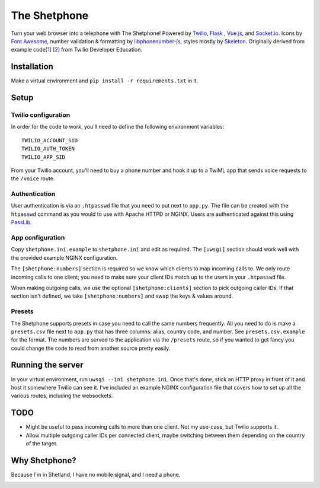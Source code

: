 =============
The Shetphone
=============

Turn your web browser into a telephone with The Shetphone!
Powered by Twilio_, Flask_ , Vue.js_, and Socket.io_.
Icons by `Font Awesome`_, number validation & formatting by libphonenumber-js_, styles mostly by Skeleton_.
Originally derived from example code[1_] [2_] from Twilio Developer Education.

.. _Twilio: https://www.twilio.com/
.. _Flask: http://flask.pocoo.org/
.. _Vue.js: https://vuejs.org/
.. _Socket.io: https://socket.io/
.. _`Font Awesome`: http://fontawesome.io/
.. _libphonenumber-js: https://github.com/catamphetamine/libphonenumber-js
.. _Skeleton: http://getskeleton.com/
.. _1: https://github.com/TwilioDevEd/clicktocall-flask
.. _2: https://github.com/TwilioDevEd/browser-dialer-vue

Installation
============

Make a virtual environment and ``pip install -r requirements.txt`` in it.

Setup
=====

Twilio configuration
--------------------

In order for the code to work, you'll need to define the following environment variables::

    TWILIO_ACCOUNT_SID
    TWILIO_AUTH_TOKEN
    TWILIO_APP_SID

From your Twilio account, you'll need to buy a phone number and hook it up to a TwiML app that sends voice requests to the ``/voice`` route.

Authentication
--------------

User authentication is via an ``.htpasswd`` file that you need to put next to ``app.py``.
The file can be created with the ``htpasswd`` command as you would to use with Apache HTTPD or NGINX.
Users are authenticated against this using PassLib_.

.. _PassLib: http://passlib.readthedocs.io/en/stable/

App configuration
-----------------

Copy ``shetphone.ini.example`` to ``shetphone.ini`` and edit as required.
The ``[uwsgi]`` section should work well with the provided example NGINX configuration.

The ``[shetphone:numbers]`` section is required so we know which clients to map incoming calls to.
We only route incoming calls to one client; you need to make sure your client IDs match up to the users in your ``.htpasswd`` file.

When making outgoing calls, we use the optional ``[shetphone:clients]`` section to pick outgoing caller IDs.
If that section isn't defined, we take ``[shetphone:numbers]`` and swap the keys & values around.

Presets
-------

The Shetphone supports presets in case you need to call the same numbers frequently.
All you need to do is make a ``presets.csv`` file next to ``app.py`` that has three columns: alias, country code, and number.
See ``presets.csv.example`` for the format.
The numbers are served to the application via the ``/presets`` route, so if you wanted to get fancy you could change the code to read from another source pretty easily.

Running the server
==================

In your virtual environment, run ``uwsgi --ini shetphone.ini``.
Once that's done, stick an HTTP proxy in front of it and host it somewhere Twilio can see it.
I've included an example NGINX configuration file that covers how to set up all the various routes, including the websockets.

TODO
====

* Might be useful to pass incoming calls to more than one client. Not my use-case, but Twilio supports it.
* Allow multiple outgoing caller IDs per connected client, maybe switching between them depending on the country of the target.

Why Shetphone?
==============

Because I'm in Shetland, I have no mobile signal, and I need a phone.

.. image:: https://upload.wikimedia.org/wikipedia/commons/thumb/0/0a/Flag_of_Shetland.svg/200px-Flag_of_Shetland.svg.png
    :height: 120 px
    :width: 200 px
    :scale: 50 %
    :align: center
    :target: http://www.shetland.org/

